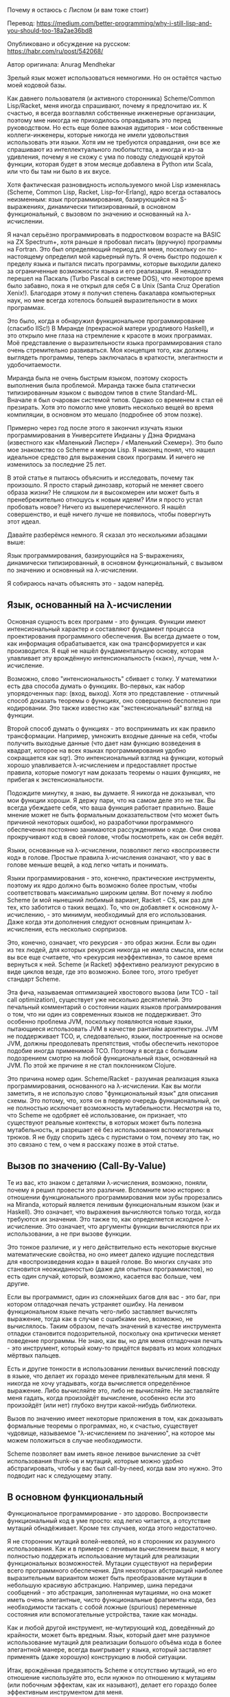 Почему я остаюсь с Лиспом (и вам тоже стоит)

Перевод:
https://medium.com/better-programming/why-i-still-lisp-and-you-should-too-18a2ae36bd8

Опубликовано и обсуждение на русском: https://habr.com/ru/post/542068/

Автор оригинала: Anurag Mendhekar

Зрелый язык может использоваться немногими. Но он остаётся частью моей
кодовой базы.

Как давнего пользователя (и активного сторонника) Scheme/Common
Lisp/Racket, меня иногда спрашивают, почему я предпочитаю их. К счастью,
я всегда возглавлял собственные инженерные организации, поэтому мне
никогда не приходилось оправдывать это перед руководством. Но есть еще
более важная аудитория - мои собственные коллеги-инженеры, которые
никогда не имели удовольствия использовать эти языки. Хотя им не
требуются оправдания, они все же спрашивают из интеллектуального
любопытства, а иногда и из-за удивления, почему я не схожу с ума по
поводу следующей крутой функции, которая будет в этом месяце добавлена в
Python или Scala, или что бы там ни было в их вкусе.

Хотя фактическая разновидность используемого мной Lisp изменялась
(Scheme, Common Lisp, Racket, Lisp-for-Erlang), ядро всегда оставалось
неизменным: язык программирования, базирующийся на S-выражениях,
динамически типизированный, в основном функциональный, с вызовом по
значению и основанный на λ-исчислении.

Я начал серьёзно программировать в подростковом возрасте на BASIC на ZX
Spectrum+, хотя раньше я пробовал писать (вручную) программы на
Fortran. Это был определяющий период для меня, поскольку он по-настоящему
определил мой карьерный путь. Я очень быстро подошел к пределу языка и
пытался писать программы, которые выходили далеко за ограниченные
возможности языка и его реализации. Я ненадолго перешел на Паскаль (Turbo
Pascal в системе DOS), что некоторое время было забавно, пока я не открыл
для себя C в Unix (Santa Cruz Operation Xenix!). Благодаря этому я
получил степень бакалавра компьютерных наук, но мне всегда хотелось
большей выразительности в моих программах.

Это было, когда я обнаружил функциональное программирование (спасибо
IISc!) В Миранде (прекрасной матери уродливого Haskell), и это открыло
мне глаза на стремление к красоте в моих программах. Моё представление о
выразительности языка программирования стало очень стремительно
развиваться. Моя концепция того, как должны выглядеть программы, теперь
заключалась в краткости, элегантности и удобочитаемости.

Миранда была не очень быстрым языком, поэтому скорость выполнения была
проблемой. Миранда также была статически типизированным языком с выводом
типов в стиле Standard-ML. Вначале я был очарован системой типов. Однако
со временем я стал её презирать. Хотя это помогло мне уловить несколько
вещей во время компиляции, в основном это мешало (подробнее об этом
позже).

Примерно через год после этого я закончил изучать языки программирования
в Университете Индианы у Дэна Фридмана (известного как «Маленький Лиспер»
/ «Маленький Схемер»). Это было мое знакомство со Scheme и миром Lisp. Я
наконец понял, что нашел идеальное средство для выражения своих
программ. И ничего не изменилось за последние 25 лет.

В этой статье я пытаюсь объяснить и исследовать, почему так произошло. Я
просто старый динозавр, который не меняет своего образа жизни? Не слишком
ли я высокомерен или может быть я пренебрежительно отношусь к новым
идеям? Или я просто устал пробовать новое? Ничего из
вышеперечисленного. Я нашёл совершенство, и ещё ничего лучше не
появилось, чтобы повергнуть этот идеал.

Давайте разберёмся немного. Я сказал это несколькими абзацами выше:

Язык программирования, базирующийся на S-выражениях, динамически
типизированный, в основном функциональный, с вызывом по значению и
основнный на λ-исчислении.

Я собираюсь начать объяснять это - задом наперёд.

** Язык, основанный на λ-исчислении

Основная сущность всех программ - это функция. Функции имеют
интенсиональный характер и составляют фундамент процесса проектирования
программного обеспечения. Вы всегда думаете о том, как информация
обрабатывается, как она трансформируется и как производится. Я ещё не
нашёл фундаментальную основу, которая улавливает эту врождённую
интенсиональность («как»), лучше, чем λ-исчисление.

Возможно, слово "интенсиональность" сбивает с толку. У математики есть
два способа думать о функциях. Во-первых, как набор упорядоченных пар:
(вход, выход). Хотя это представление - отличный способ доказать теоремы
о функциях, оно совершенно бесполезно при кодировании. Это также известно
как "экстенсиональный" взгляд на функции.

Второй способ думать о функциях - это воспринимать их как правило
трансформации. Например, умножить входные данные на себя, чтобы получить
выходные данные (что дает нам функцию возведения в квадрат, которое на
всех языках программирования удобно сокращается как sqr). Это
интенсиональный взгляд на функции, который хорошо улавливается
λ-исчислением и предоставляет простые правила, которые помогут нам
доказать теоремы о наших функциях, не прибегая к экстенсиональности.

Подождите минутку, я знаю, вы думаете. Я никогда не доказывал, что мои
функции хороши. Я держу пари, что на самом деле это не так. Вы всегда
убеждаете себя, что ваша функция работает правильно. Ваше мнение может не
быть формальным доказательством (что может быть причиной некоторых
ошибок), но разработчики программного обеспечения постоянно занимаются
рассуждениями о коде. Они снова прокручивают код в своей голове, чтобы
посмотреть, как он себя ведёт.

Языки, основанные на λ-исчислении, позволяют легко «воспроизвести код» в
голове. Простые правила λ-исчисления означают, что у вас в голове меньше
вещей, а код легко читать и понимать.

Языки программирования - это, конечно, практические инструменты, поэтому
их ядро должно быть возможно более простым, чтобы соответствовать
максимально широким целям. Вот почему я люблю Scheme (и мой нынешний
любимый вариант, Racket - CS, как раз для тех, кто заботится о таких
вещах). То, что он добавляет к основному λ-исчислению, - это минимум,
необходимый для его использования. Даже когда эти дополнения следуют
основным принципам λ-исчисления, есть несколько сюрпризов.

Это, конечно, означает, что рекурсия - это образ жизни. Если вы один из
тех людей, для которых рекурсия никогда не имела смысла, или если вы все
еще считаете, что «рекурсия неэффективна», то самое время вернуться к
ней. Scheme (и Racket) эффективно реализуют рекурсию в виде циклов везде,
где это возможно. Более того, этого требует стандарт Scheme.

Эта фича, называемая оптимизацией хвостового вызова (или TCO - tail call
optimization), существует уже несколько десятилетий. Это печальный
комментарий о состоянии наших языков программирования о том, что ни один
из современных языков не поддерживает. Это особенно проблема JVM,
поскольку появляются новые языки, пытающиеся использовать JVM в качестве
рантайм архитектуры. JVM не поддерживает TCO, и, следовательно, языки,
построенные на основе JVM, должны преодолевать препятствия, чтобы
обеспечить некоторое подобие иногда применимой TCO. Поэтому я всегда с
большим подозрением смотрю на любой функциональный язык, основанный на
JVM. По этой же причине я не стал поклонником Clojure.

Это причина номер один. Scheme/Racket - разумная реализация языка
программирования, основанного на λ-исчислении. Как вы могли заметить, я
не использую слово "функциональный язык" для описания схемы. Это потому,
что, хотя он в первую очередь функциональный, он не полностью исключает
возможность мутабельности. Несмотря на то, что Scheme не одобряет её
использование, он признает, что существуют реальные контексты, в которых
может быть полезна мутабельность, и разрешает её без использования
вспомогательных трюков. Я не буду спорить здесь с пуристами о том, почему
это так, но это связано с тем, о чем я расскажу позже в этой статье.

** Вызов по значению (Call-By-Value)

Те из вас, кто знаком с деталями λ-исчисления, возможно, поняли, почему я
решил провести это различие. Вспомните мою историю: в отношении
функционального программирования мои зубы прорезались на Miranda, который
является ленивым функциональным языком (как и Haskell). Это означает, что
выражения вычисляются только тогда, когда требуются их значения. Это
также то, как определяется исходное λ-исчисление. Это означает, что
аргументы функции вычисляются при их использовании, а не при вызове
функции.

Это тонкое различие, и у него действительно есть некоторые вкусные
математические свойства, но оно имеет далеко идущие последствия для
«воспроизведения кода» в вашей голове. Во многих случаях это становится
неожиданностью (даже для опытных программистов), но есть один случай,
который, возможно, касается вас больше, чем другие.

Если вы программист, один из сложнейших багов для вас - это баг, при
котором отладочная печать устраняет ошибку. На ленивом функциональном
языке печать чего-либо заставляет вычислять выражение, тогда как в случае
с ошибками оно, возможно, не вычислялось. Таким образом, печать значений
в качестве инструмента отладки становится подозрительной, поскольку она
критически меняет поведение программы. Не знаю, как вы, но для меня
отладочная печать - это инструмент, который кому-то придётся вырвать из
моих холодных мёртвых пальцев.

Есть и другие тонкости в использовании ленивых вычислений повсюду в
языке, что делает их гораздо менее привлекательным для меня. Я никогда не
хочу угадывать, когда вычисляется определённое выражение. Либо вычисляйте
это, либо не вычисляйте. Не заставляйте меня гадать, когда произойдёт
вычисление, особенно если это произойдёт (или нет) глубоко внутри
какой-нибудь библиотеки.

Вызов по значению имеет некоторые приложения в том, как доказывать
формальные теоремы о программах, но, к счастью, существует чудовище,
называемое "λ-исчислением по значению", на которое мы можем положиться в
случае необходимости.

Scheme позволяет вам иметь явное ленивое вычисление за счёт использования
thunk-ов и мутаций, которые можно удобно абстрагировать, чтобы у вас был
call-by-need, когда вам это нужно. Это подводит нас к следующему этапу.

** В основном функциональный

Функциональное программирование - это здорово. Воспроизвести
функциональный код в уме просто: код легко читается, а отсутствие мутаций
обнадёживает. Кроме тех случаев, когда этого недостаточно.

Я не сторонник мутаций волей-неволей, но я сторонник их разумного
использования. Как и в примере с ленивым вычислением выше, я могу
полностью поддержать использование мутаций для реализации функциональных
возможностей. Мутации существуют на периферии всего программного
обеспечения. Для некоторых абстракций наиболее выразительным вариантом
может быть преобразование мутации в небольшую красивую
абстракцию. Например, шина передачи сообщений - это абстракция,
заполненная мутациями, но она может иметь очень элегантные, чисто
функциональные фрагменты кода, без необходимости таскать с собой ложные
(spurious) переменные состояния или вспомогательные устройства, такие как
монады.

Как и любой другой инструмент, не-мутирующий код, доведённый до
крайности, может быть вредным. Язык, который дает мне разумное
использование мутаций для реализации большого объёма кода в более
элегантной манере, всегда выигрывает у языка, который заставляет
применять (даже хорошую) конструкцию в любой ситуации.

Итак, врождённая предвзятость Scheme к отсутствию мутаций, но его
отношение «используйте это, если нужно» по отношению к мутациям (или
побочным эффектам, как их называют), делает его гораздо более эффективным
инструментом для меня.

Я упомянул монады выше, так что неплохо было бы немного поговорить о них,
поскольку они являются чисто функциональным способом получения
эффектов. Написав о них докторскую диссертацию, я думаю, что имею
некоторое представление о них. Мне нравится элегантность и чистая красота
оригинальной концепции монад Eugenio Moggi. Идея отделения вычисления от
значения, производимого этим вычислением, а затем преобразование этого
вычисления в тип, блестящая во всех смыслах этого слова. Это отличный
способ математически понять семантику языков программирования.

Но как инструмент программирования, монады вызывают у меня смешанные
эмоции. Это сложный способ изолировать эффекты и затем пропустить их
через всю вашу программу, когда вы можете легко создать простые
абстракции, которые упростят работу с остальной частью вашей
программы. Как однажды сказал выдающийся теоретик типов (который
останется безымянным): «Монады полезны только каждый второй вторник».

Монады - это вспомогательные устройства, которые вынуждены использовать
функциональные языки, чтобы обеспечить функциональный забор от побочных
эффектов. Проблема в том, что забор «заразен», и все, что касается
ограды, теперь тоже нужно ограждать и так далее, пока вы не дойдёте до
конца детской площадки. Таким образом, вместо того, чтобы сталкиваться с
побочным эффектом и элегантно обрабатывать его в абстракции, теперь вам
предоставляется сложная абстракция, которую вы вынуждены таскать с собой
повсюду. К тому же монады не очень композабельны.

Я не утверждаю, что монады совершенно бесполезны. В некоторых случаях они
хорошо работают («каждый второй вторник»), и я использую их, когда они
работают. Но когда они являются единственным механизмом для применения
вычислений, они серьёзно подрывают выразительность языка
программирования.

Это подводит нас к следующему и, возможно, самому противоречивому мнению,
которого я придерживаюсь.

** Динамически типизированный

В современном мире много говорится о типизированных языках. TypeScript
считается спасителем в мире JavaScript. Python и JavaScript осуждают за
отсутствие статической типизации. Типы считаются важными для документации
и коммуникации в крупных программных проектах. Тимлиды бросаются к ногам
вывода типов, чтобы защититься от посредственных инженеров-программистов,
создающих некачественный код.

Есть два типа статической типизации. Статическая типизация «в старом
стиле» используется в C, C++, Java, Fortran, где типы используются
компилятором для создания более эффективного кода. Средства проверки
типов здесь очень ограничительны, но не претендуют на предоставление
каких-либо гарантий помимо базовой проверки типов. Они, по крайней мере,
"понимабельны".

Затем появился новый вид статической типизации, уходящий корнями в
систему типов Хиндли-Милнера, который породил новое чудовище: вывод
типов. Это создаёт иллюзию, что не все типы нужно объявлять. Если вы
играете по правилам, вы получите не только преимущества статической
типизации старого стиля, но и некоторые новые интересные вещи, такие как
полиморфизм. Это взгляд тоже "понимабелен".

Но за последние пару десятилетий это приобрело новое значение:
статическая типизация - это форма проверки ошибок во время компиляции,
поэтому она поможет вам создавать более качественный код. Это как если бы
статическая типизация - это волшебное средство доказательства теорем,
которое проверит некоторые глубокие свойства вашей программы. Это то, что
я называю чушью. У меня никогда не было средства проверки статического
типа (независимо от того, насколько оно сложное), которое помогло бы мне
предотвратить что-либо, кроме очевидной ошибки (которая в любом случае
должна быть обнаружена при тестировании).

Однако то, что делают средства проверки статического типа, мешает
мне. Всегда. Безошибочно. Как программист, я все время ношу в голове
инварианты (причудливое название для свойств вещей в моей
программе). Только один из этих инвариантов - это его тип. Иметь
инструмент, который может проверить инвариант - это круто, когда вы
впервые с ним сталкиваетесь (как я делал с Мирандой).

Но это тупой инструмент. Он может не так много. Итак, теперь у вас есть
искусственные правила о том, как удовлетворить этот инструмент. А то, что
я знаю, что делать совершенно нормально (и могу оправдать или даже
формально доказать для моих вариантов использования), внезапно перестает
работать. Итак, теперь я должен изменить свою программу, чтобы
удовлетворить потребности ограниченного инструмента. Большинство людей
вполне довольны этим компромиссом, и они постепенно меняют свое отношение
к программному обеспечению, чтобы соответствовать его ограничениям.

В старых фильмах на хинди цензура не позволяла целоваться на экране. Так
романтичные сцены всегда сводились к тому, что цветы натыкались друг на
друга, или пара птиц, летящих вместе, или что-то в этом роде. Вот как
выглядят средства проверки статического типа. Нам преподносят красивый
язык, который обещает нам право на свободу слова, но затем мы получаем
пощёчину от цензуры, контролирующей речь. В конечном итоге нам приходится
говорить то, что мы имеем в виду, с помощью метафор и символизма, что
является лишь незначительной выгодой.

Что мог бы сделать отличный инструмент, так это позволить мне заявить и
доказать все мои инварианты во время компиляции. Это, конечно, в конечном
итоге неразрешимо. Таким образом, имея выбор между дрянным инструментом
(средства проверки статических типов) и отсутствием инструмента, я всегда
тяготел к отсутствию инструмента, поскольку я предпочитаю не иметь
никаких искусственных ограничений в своих программах. Отсюда динамическая
типизация.

Все программы (статически типизированные или другие) должны иметь дело с
исключениями времени выполнения. Хорошо написанные программы сталкиваются
с меньшим числом таких, плохо написанные - с большим. Статические
тайпчекеры перемещают некоторые программы из лагеря плохо написанных в
лагерь с хорошо написанными. Что улучшает (и гарантирует) качество
программного обеспечения, так это тщательное тестирование. Другого
решения для поставки высококачественного программного обеспечения
нет. Независимо от того, используете вы статическую типизацию или нет,
это лишь незначительно влияет на качество вашего программного
обеспечения. Даже этот эффект исчезает, когда у вас есть хорошо
разработанные программы, написанные вдумчивыми программистами.

Другими словами, статическая типизация бессмысленна. Она, возможно, имеет
некоторую документальную ценность, но не заменяет документацию по другим
инвариантам. Например, ваш инвариант может заключаться в том, что вы
ожидаете монотонно увеличивающийся массив чисел со средним значением
такого-то и такого-то и такого-то стандартного отклонения. Лучшее, что
вам может сделать любая проверка статического типа, - это
array[float]. Остальная часть вашего инварианта должна быть выражена
словами, описывающими функцию. Так зачем подвергать себя страданиям
array[float]?

Динамическая типизация позволяет мне выражать то, что я хочу выразить в
своих программах, не мешая мне. Я могу указать свои инварианты либо как
явные проверки, либо как документацию, в зависимости от потребностей
программы.

Но, как и все остальное, иногда нужно знать типы статически. Например, я
много работаю с изображениями, и мне полезно знать, что они представляют
собой array[byte], и у меня есть операции, которые будут работать с ними
магически быстро. Scheme/Lisp/Racket - все они предоставляют способы
сделать это, когда вам это нужно. В Scheme это зависит от реализации, но
Racket поставляется с вариантом Typed Racket, который можно смешивать с
динамически типизированным вариантом. Common Lisp позволяет объявлять
типы в определённых контекстах, в первую очередь для компилятора, чтобы
реализовать оптимизацию там, где это возможно.

Итак, опять же, Scheme/Lisp/Racket дают мне преимущества типов, когда они
мне нужны, но не навязывают мне ограничения повсюду. Это лучшее из обоих
миров.  Базирующийся на S-выражениях

И, наконец, мы подошли к одной из наиболее важных причин, по которой я
использую Lisp. Для тех из вас, кто никогда раньше не слышал термин
S-выражение, он означает специфический выбор синтаксиса в Лиспе и его
потомках. Все синтаксические формы представляют собой атомы или
списки. Атомы - это такие вещи, как имена (символы), числа, строки и
логические значения. И списки выглядят как «(…)», где содержимое списка
также является либо списками, либо атомами, и совершенно нормально иметь
пустой список «()». Вот и все.

Нет никаких инфиксных операций, никакого приоритета операторов, никакой
ассоциативности, никаких ложных разделителей, никаких висячих else,
ничего. Все функции являются префиксными, поэтому вместо того, чтобы
говорить «(a + b)», вы должны сказать «(+ a b)», что дополнительно
позволяет гибко сказать такие вещи, как «(+ a b c)». «+» - это просто имя
функции, которую вы можете переопределить, если захотите.

Существуют «keywords», которые заставляют данный список распознаваться
определенным образом, но правила иерархичны и чётко определены. Другими
словами, S-выражения представляют собой древовидные представления ваших
программ.

Такая простота синтаксиса часто сбивает с толку новичков. Вероятно, это
оттолкнуло многих программистов, которым не повезло, что они не увидели
красоту этого способа написания программ.

Самым большим преимуществом этого синтаксиса является минимализм форм:
вам не нужны ложные (spurious) синтаксические конструкции для передачи
концепций. Концепции полностью передаются с помощью имен функций или
используемых синтаксических ключевых слов. Это производит странно
компактный код. Не всегда компактный с точки зрения количества букв, но
компактный с точки зрения количества понятий, которые необходимо
учитывать при чтении кода.

Это еще даже не половина дела. Если ваши программы представляют собой
деревья, вы можете писать программы для манипуляции этими
деревьями. Лисперы (а также схемеры и, гхм, рэкетиры, т.е. Racketeers)
называют эти вещи макросами или синтаксическими расширениями. Другими
словами, вы можете расширить синтаксис своего языка, чтобы ввести новые
абстракции.

Существует бесчисленное множество интересных синтаксических расширений,
написанных поколениями лисперов, включая объектные системы, встроенные
под-языки, языки предметной области и так далее. Я использовал это для
разработки синтаксических функций, которые позволили мне использовать
Scheme для создания программ, которые охватывают весь диапазон от
сенсорных сетей до цифровой обработки сигналов и стратегий
ценообразования для электронной коммерции. В мире нет ни одного другого
языка, который хотя бы приблизился к поддержке такого уровня
синтаксического расширения. Это то, без чего я (и множество других
лисперов) не могут жить.

** Вывод

Язык программирования, базирующийся на S-выражениях, динамически
типизированный, в основном функциональный, с вызовом по значению и
основанный на λ-исчислении.

Вот почему я все еще использую Scheme/Racket/Lisp и, вероятно, буду
использовать его до конца своей жизни. Использую ли я другие языки?
Конечно, их много. Но никакой из них не сравнится с этим. Особенно
новые. Похоже, что изобретение новых языков - это упражнение, через
которое проходит каждое новое поколение плохо информированных
инженеров-программистов, когда старые языки намного лучше, чем все, что
они могли придумать даже во сне (я представляю вам Ruby, который, хотя
номинально имеет свои корни в Лисп, напрашивается вопрос: почему вы
просто не использовали сам Лисп).

Как и у всякого предубеждения, у моего тоже есть недостатки. Примерно 15
лет назад все сторонние SDK были написаны полностью на C/C ++, которые
могли легко взаимодействовать с Lisp. Появление Java создало этому
препятствие, поскольку JVM плохо взаимодействует со
Scheme/Lisp/Racket. Это усложняло включение сторонних библиотек в мои
программы без выполнения большого количества работы.

Ещё один недостаток заключается в том, что с появлением API в Интернете
большинство вендоров выпускают библиотеки на распространённых в Интернете
языках (Java, Ruby, Python, JavaScript, а в последнее время - Go и Rust),
но никогда в Scheme/Lisp/Racket, если только это не вклад сообщества,
которое также редко использует и C/C++. Это часто оставляет меня в
положении, когда мне приходится самому создавать уровень API, что,
конечно, не очень практично. Racket (мой нынешний фаворит) имеет довольно
активное сообщество, которое вносит свой вклад в большие проекты, но
обычно оно немного отстает от времени, а когда дело доходит до новейших
вещей, я часто остаюсь с тем что есть. Возможно, это основная причина, по
которой я буду использовать Clojure в будущем, но это еще предстоит
выяснить.

Меня это, конечно, еще не отпугнуло. Во всяком случае, это заставило меня
лучше понять, что сообщество Lisp должно распространять своё слово все
шире и шире и привлекать новое поколение Lisp, чтобы укрепить экосистему
в быстро меняющейся среде.

И, наконец, проблема производительности. Во-первых, давайте развеем
распространённое заблуждение: Лисп не является интерпретируемым
языком. Он не медленный, и все реализации имеют множество рычагов для
настройки производительности большинства программ. В некоторых случаях
программам может потребоваться помощь более быстрых языков, таких как C и
C++, поскольку они ближе к оборудованию, но с более быстрым оборудованием
даже эта разница становится несущественной. Эти языки являются прекрасным
выбором для production-quality кода и, вероятно, более стабильны, чем
большинство других вариантов, благодаря десятилетиям работы над ними.

Я признаю, что изучение Scheme/Lisp/Racket немного сложнее, чем изучение
Python (но намного проще, чем изучение Java/JavaScript). Однако, если вы
это сделаете, вы станете гораздо лучшим программистом и научитесь ценить
красоту этих языков так, что ничего другого будет недостаточно.

Anurag Mendhekar (Tech Entrepreneur and Software Artist)
